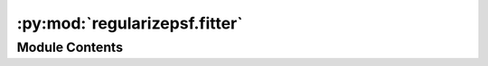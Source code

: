 :py:mod:`regularizepsf.fitter`
==============================

.. py:module:: regularizepsf.fitter


Module Contents
---------------

.. py:class:: PatchCollectionABC(patches: dict[Any, numpy.ndarray])

   .. py:method:: __len__() -> int


   .. py:method:: extract(images: list[numpy.ndarray], coordinates: list, size: int) -> PatchCollectionABC
      :classmethod:
      :abstractmethod:

      Construct a PatchCollection from a set of images
      using the specified coordinates and patch size

      :param images: the images loaded
      :type images: list of np.ndarrays
      :param coordinates:
                          A list of coordinates for the lower left pixel of each patch,
                              specified in each type of PatchCollection
      :type coordinates: list
      :param size: size of one side of the square patches extracted
      :type size: int

      :returns: the square patches extracted into a PatchCollection
      :rtype: np.ndarray


   .. py:method:: __getitem__(identifier: Any) -> numpy.ndarray

      Access a patch with square brackets

      :param identifier: identifier for a given patch, specifically implemented
                         for each PatchCollection
      :type identifier: Any

      :returns: a patch's data
      :rtype: np.ndarray


   .. py:method:: __contains__(identifier: Any) -> bool

      Determines if a patch is in the collection

      :param identifier:
                         identifier for a given patch,
                             specifically implemented for each PatchCollection
      :type identifier: Any

      :returns:

                True if patch with specified identifier is in the collection,
                    False otherwise
      :rtype: bool


   .. py:method:: add(identifier: Any, patch: numpy.ndarray) -> None

      Add a new patch to the collection

      :param identifier:
                         identifier for a given patch,
                             specifically implemented for each PatchCollection
      :type identifier: Any
      :param patch: the data for a specific patch
      :type patch: np.ndarray

      :rtype: None


   .. py:method:: average(corners: numpy.ndarray, step: int, size: int, mode: str) -> PatchCollectionABC
      :abstractmethod:

      Construct a new PatchCollection where patches
      lying inside a new grid are averaged together

      :param corners: an Nx2 `np.ndarray` of the lower left corners of the new patch grid
      :type corners: np.ndarray
      :param step: how far apart each corner patch is
      :type step: int
      :param size: dimension of the new (size, size) shaped square patches
      :type size: int
      :param mode: either average using "mean" or "median"
      :type mode: str

      :returns: a PatchCollection where data is sampled at the new grid
      :rtype: PatchCollectionABC


   .. py:method:: fit(base_psf: regularizepsf.psf.SimplePSF, is_varied: bool = False) -> regularizepsf.psf.PointSpreadFunctionABC
      :abstractmethod:

      :param base_psf:
      :param is_varied:


   .. py:method:: save(path: str) -> None

      Save the PatchCollection to a file

      :param path: where to save the patch collection
      :type path: str

      :rtype: None


   .. py:method:: load(path: str) -> PatchCollectionABC
      :classmethod:

      Load a PatchCollection from a file

      :param path: file path to load from
      :type path: str

      :returns: the new patch collection
      :rtype: PatchCollectionABC


   .. py:method:: keys() -> List

      Gets identifiers for all patches


   .. py:method:: values() -> List

      Gets values of all patches


   .. py:method:: items() -> Dict

      A dictionary like iterator over the patches



.. py:data:: CoordinateIdentifier

   

.. py:class:: CoordinatePatchCollection(patches: dict[Any, numpy.ndarray])

   Bases: :py:obj:`PatchCollectionABC`

   A representation of a PatchCollection that operates
   on pixel coordinates from a set of images

   .. py:method:: extract(images: list[numpy.ndarray], coordinates: list[CoordinateIdentifier], size: int) -> PatchCollectionABC
      :classmethod:

      Construct a PatchCollection from a set of images
      using the specified coordinates and patch size

      :param images: the images loaded
      :type images: list of np.ndarrays
      :param coordinates:
                          A list of coordinates for the lower left pixel of each patch,
                              specified in each type of PatchCollection
      :type coordinates: list
      :param size: size of one side of the square patches extracted
      :type size: int

      :returns: the square patches extracted into a PatchCollection
      :rtype: np.ndarray


   .. py:method:: find_stars_and_average(images: list[str] | np.ndarray | Generator, psf_size: int, patch_size: int, interpolation_scale: int = 1, average_mode: str = 'median', percentile: float = 10, star_threshold: int = 3, hdu_choice: int = 0) -> CoordinatePatchCollection
      :classmethod:

      Loads a series of images, finds stars in each,
          and builds a CoordinatePatchCollection with averaged stars

      :param images: The images to be processed. Can be a list of FITS filenames, a
                     numpy array of shape (n_images, ny, nx), or a Generator that yields
                     each data array in turn.
      :type images: List[str] or np.ndarray or Generator
      :param psf_size: size of the PSF model to use
      :type psf_size: int
      :param patch_size: square size that each PSF model applies to
      :type patch_size: int
      :param interpolation_scale:
                                  if >1, the image are first scaled by this factor.
                                      This results in stars being aligned at a subpixel scale
      :type interpolation_scale: int
      :param average_mode: "median", "percentile", or "mean": determines how patches are
                           combined
      :type average_mode: str
      :param percentile: If `average_mode` is `"percentile"`, use this percentile value
                         (from 0 to 100)
      :type percentile: float
      :param star_threshold:
                             SEP's threshold for finding stars. See `threshold`
                                 in https://sep.readthedocs.io/en/v1.1.x/api/sep.extract.html#sep-extract
      :type star_threshold: int
      :param hdu_choice:
                         Which HDU from each image will be used,
                             default of 0 is most common but could be 1 for compressed images
      :type hdu_choice: int

      :returns: An averaged star model built from the provided images
      :rtype: CoordinatePatchCollection

      .. rubric:: Notes

      Using an `interpolation_scale` other than 1
          for large images can dramatically slow down the execution.


   .. py:method:: average(corners: numpy.ndarray, patch_size: int, psf_size: int, mode: str = 'median', percentile: float = 10) -> PatchCollectionABC

      Construct a new PatchCollection where patches
      lying inside a new grid are averaged together

      :param corners: an Nx2 `np.ndarray` of the lower left corners of the new patch grid
      :type corners: np.ndarray
      :param step: how far apart each corner patch is
      :type step: int
      :param size: dimension of the new (size, size) shaped square patches
      :type size: int
      :param mode: either average using "mean" or "median"
      :type mode: str

      :returns: a PatchCollection where data is sampled at the new grid
      :rtype: PatchCollectionABC


   .. py:method:: fit(base_psf: regularizepsf.psf.SimplePSF, is_varied: bool = False) -> regularizepsf.psf.PointSpreadFunctionABC
      :abstractmethod:

      :param base_psf:
      :param is_varied:


   .. py:method:: to_array_corrector(target_evaluation: numpy.array) -> regularizepsf.corrector.ArrayCorrector

      Converts a patch collection that has been averaged into an ArrayCorrector

      :param target_evaluation: the evaluation of the Target PSF
      :type target_evaluation: np.ndarray

      :returns: An array corrector that can be used to correct PSFs
      :rtype: ArrayCorrector



